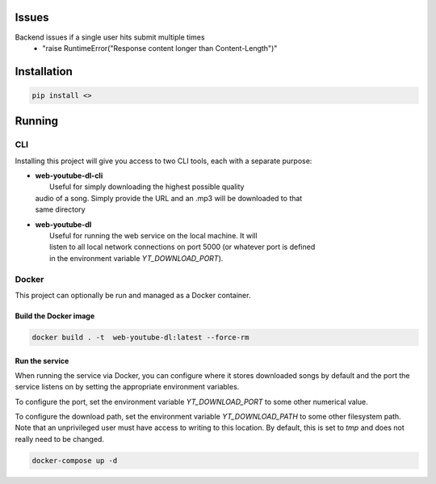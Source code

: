 .. image:: https://badge.fury.io/py/web-youtube-dl.svg
    :target: https://badge.fury.io/py/web-youtube-dl
    :alt: PyPi Package

.. image:: https://img.shields.io/pypi/pyversions/web-youtube-dl
    :target: https://pypi.org/project/web-youtube-dl/
    :alt: Compatible Python Versions


Issues
======

Backend issues if a single user hits submit multiple times
  - "raise RuntimeError("Response content longer than Content-Length")"

Installation
============

.. code-block:: bash

    pip install <>


Running
=======

CLI
---

Installing this project will give you access to two CLI tools, each with a separate 
purpose:

* | **web-youtube-dl-cli**
  |  Useful for simply downloading the highest possible quality 
  | audio of a song. Simply provide the URL and an .mp3 will be downloaded to that 
  | same directory

* | **web-youtube-dl**
  |  Useful for running the web service on the local machine. It will 
  |  listen to all local network connections on port 5000 (or whatever port is defined 
  |  in the environment variable *YT_DOWNLOAD_PORT*).


Docker
------

This project can optionally be run and managed as a Docker container.

Build the Docker image
^^^^^^^^^^^^^^^^^^^^^^

.. code-block:: bash

    docker build . -t  web-youtube-dl:latest --force-rm

Run the service
^^^^^^^^^^^^^^^

When running the service via Docker, you can configure where it stores downloaded 
songs by default and the port the service listens on by setting the appropriate 
environment variables.

To configure the port, set the environment variable *YT_DOWNLOAD_PORT* to some 
other numerical value.

To configure the download path, set the environment variable *YT_DOWNLOAD_PATH* 
to some other filesystem path. Note that an unprivileged user must have access 
to writing to this location. By default, this is set to *tmp* and does not 
really need to be changed.

.. code-block:: bash

    docker-compose up -d